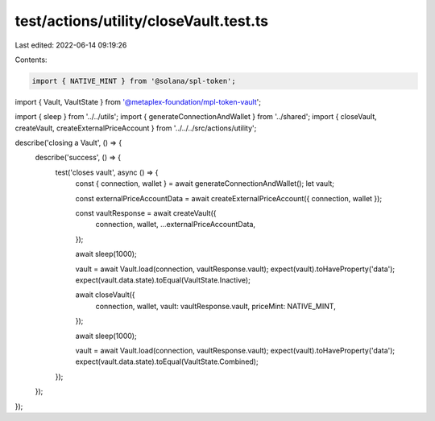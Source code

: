 test/actions/utility/closeVault.test.ts
=======================================

Last edited: 2022-06-14 09:19:26

Contents:

.. code-block:: ts

    import { NATIVE_MINT } from '@solana/spl-token';
import { Vault, VaultState } from '@metaplex-foundation/mpl-token-vault';

import { sleep } from '../../utils';
import { generateConnectionAndWallet } from '../shared';
import { closeVault, createVault, createExternalPriceAccount } from '../../../src/actions/utility';

describe('closing a Vault', () => {
  describe('success', () => {
    test('closes vault', async () => {
      const { connection, wallet } = await generateConnectionAndWallet();
      let vault;

      const externalPriceAccountData = await createExternalPriceAccount({ connection, wallet });

      const vaultResponse = await createVault({
        connection,
        wallet,
        ...externalPriceAccountData,
      });

      await sleep(1000);

      vault = await Vault.load(connection, vaultResponse.vault);
      expect(vault).toHaveProperty('data');
      expect(vault.data.state).toEqual(VaultState.Inactive);

      await closeVault({
        connection,
        wallet,
        vault: vaultResponse.vault,
        priceMint: NATIVE_MINT,
      });

      await sleep(1000);

      vault = await Vault.load(connection, vaultResponse.vault);
      expect(vault).toHaveProperty('data');
      expect(vault.data.state).toEqual(VaultState.Combined);
    });
  });
});


